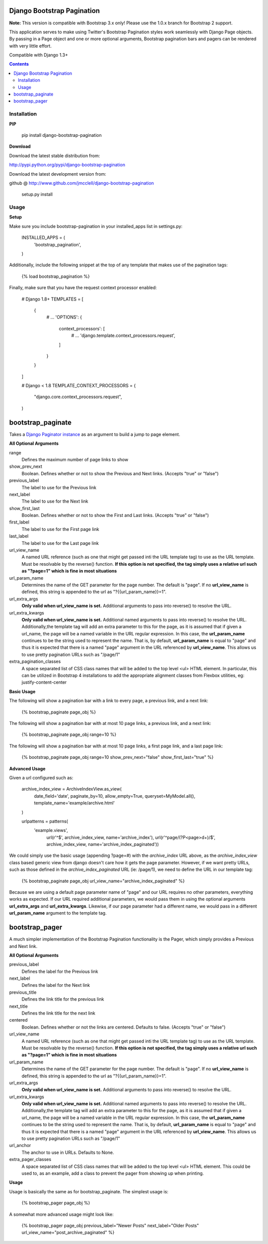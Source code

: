 ===========================
Django Bootstrap Pagination
===========================

**Note:** This version is compatible with Bootstrap 3.x only! Please use the 1.0.x branch for Bootstrap 2 support.

This application serves to make using Twitter's Bootstrap Pagination styles
work seamlessly with Django Page objects. By passing in a Page object and
one or more optional arguments, Bootstrap pagination bars and pagers can
be rendered with very little effort.

Compatible with Django 1.3+

.. contents ::

------------
Installation
------------

**PIP**

  pip install django-bootstrap-pagination

**Download**

Download the latest stable distribution from:

http://pypi.python.org/pypi/django-bootstrap-pagination

Download the latest development version from:

github @ http://www.github.com/jmcclell/django-bootstrap-pagination


  setup.py install

-----
Usage
-----

**Setup**

Make sure you include bootstrap-pagination in your installed_apps list in settings.py:


  INSTALLED_APPS = (
      'bootstrap_pagination',
  )


Additionally, include the following snippet at the top of any template that makes use of
the pagination tags:

  {% load bootstrap_pagination %}

Finally, make sure that you have the request context processor enabled:

  # Django 1.8+
  TEMPLATES = [
      {
          # ...
          'OPTIONS': {
              context_processors': [
                  # ...
                  'django.template.context_processors.request',
              ]
          }
      }
  ]

  # Django < 1.8
  TEMPLATE_CONTEXT_PROCESSORS = {
      "django.core.context_processors.request",
  )

==================
bootstrap_paginate
==================

Takes a `Django Paginator instance <https://docs.djangoproject.com/en/dev/topics/pagination/>`_
as an argument to build a jump to page element.

**All Optional Arguments**

range
  Defines the maximum number of page links to show

show_prev_next
  Boolean. Defines whether or not to show the Previous and Next links. (Accepts "true" or "false")

previous_label
  The label to use for the Previous link

next_label
  The label to use for the Next link

show_first_last
  Boolean. Defines whether or not to show the First and Last links. (Accepts "true" or "false")

first_label
  The label to use for the First page link

last_label
  The label to use for the Last page link

url_view_name
  A named URL reference (such as one that might get passed inti the URL template tag) to use as
  the URL template. Must be resolvable by the reverse() function. **If this option is not
  specified, the tag simply uses a relative url such as "?page=1" which is fine in most
  situations**

url_param_name
  Determines the name of the GET parameter for the page number. The default is "page". If no
  **url_view_name** is defined, this string is appended to the url as "?{{url_param_name}}=1".

url_extra_args
  **Only valid when url_view_name is set.**
  Additional arguments to pass into reverse() to resolve the URL.

url_extra_kwargs
  **Only valid when url_view_name is set.**
  Additional named arguments to pass into reverse() to resolve the URL. Additionally,the
  template tag will add an extra parameter to this for the page, as it is assumed that if
  given a url_name, the page will be a named variable in the URL regular expression. In
  this case, the **url_param_name** continues to be the string used to represent the name.
  That is, by default, **url_param_name** is equal to "page" and thus it is expected that
  there is a named "page" argument in the URL referenced by **url_view_name**. This allows
  us to use pretty pagination URLs such as "/page/1"

extra_pagination_classes
  A space separated list of CSS class names that will be added to the top level
  <ul> HTML element. In particular, this can be utilized in Bootstrap 4
  installations to add the appropriate alignment classes from Flexbox utilities,
  eg: justify-content-center

**Basic Usage**

The following will show a pagination bar with a link to every page, a previous link, and a next link:

  {% bootstrap_paginate page_obj %}

The following will show a pagination bar with at most 10 page links, a previous link, and a next link:

  {% bootstrap_paginate page_obj range=10 %}

The following will show a pagination bar with at most 10 page links, a first page link, and a last page link:

  {% bootstrap_paginate page_obj range=10 show_prev_next="false" show_first_last="true" %}

**Advanced Usage**

Given a url configured such as:

  archive_index_view = ArchiveIndexView.as_view(
      date_field='date',
      paginate_by=10,
      allow_empty=True,
      queryset=MyModel.all(),
      template_name='example/archive.html'
  )

  urlpatterns = patterns(
      'example.views',
       url(r'^$', archive_index_view, name='archive_index'),
       url(r'^page/(?P<page>\d+)/$', archive_index_view,
       name='archive_index_paginated'))


We could simply use the basic usage (appending ?page=#) with the *archive_index* URL above,
as the *archive_index_view* class based generic view from django doesn't care how it gets
the page parameter. However, if we want pretty URLs, such as those defined in the
*archive_index_paginated* URL (ie: /page/1), we need to define the URL in our template tag:


  {% bootstrap_paginate page_obj url_view_name="archive_index_paginated" %}

Because we are using a default page parameter name of "page" and our URL requires no other
parameters, everything works as expected. If our URL required additional parameters, we
would pass them in using the optional arguments **url_extra_args** and **url_extra_kwargs**.
Likewise, if our page parameter had a different name, we would pass in a different
**url_param_name** argument to the template tag.

===============
bootstrap_pager
===============

A much simpler implementation of the Bootstrap Pagination functionality is the Pager, which
simply provides a Previous and Next link.

**All Optional Arguments**

previous_label
  Defines the label for the Previous link

next_label
  Defines the label for the Next link

previous_title
  Defines the link title for the previous link

next_title
  Defines the link title for the next link

centered
  Boolean. Defines whether or not the links are centered. Defaults to false.
  (Accepts "true" or "false")

url_view_name
  A named URL reference (such as one that might get passed inti the URL template tag) to use as
  the URL template. Must be resolvable by the reverse() function. **If this option is not
  specified, the tag simply uses a relative url such as "?page=1" which is fine in most
  situations**

url_param_name
  Determines the name of the GET parameter for the page number. The default is "page". If no
  **url_view_name** is defined, this string is appended to the url as "?{{url_param_name}}=1".

url_extra_args
  **Only valid when url_view_name is set.**
  Additional arguments to pass into reverse() to resolve the URL.

url_extra_kwargs
  **Only valid when url_view_name is set.**
  Additional named arguments to pass into reverse() to resolve the URL. Additionally,the
  template tag will add an extra parameter to this for the page, as it is assumed that if
  given a url_name, the page will be a named variable in the URL regular expression. In
  this case, the **url_param_name** continues to be the string used to represent the name.
  That is, by default, **url_param_name** is equal to "page" and thus it is expected that
  there is a named "page" argument in the URL referenced by **url_view_name**. This allows
  us to use pretty pagination URLs such as "/page/1"

url_anchor
  The anchor to use in URLs. Defaults to None.

extra_pager_classes
  A space separated list of CSS class names that will be added to the top level
  <ul> HTML element. This could be used to, as an example, add a class  to
  prevent the pager from showing up when printing.

**Usage**

Usage is basically the same as for bootstrap_paginate. The simplest usage is:

  {% bootstrap_pager page_obj %}

A somewhat more advanced usage might look like:

  {% bootstrap_pager page_obj previous_label="Newer Posts" next_label="Older Posts" url_view_name="post_archive_paginated" %}
